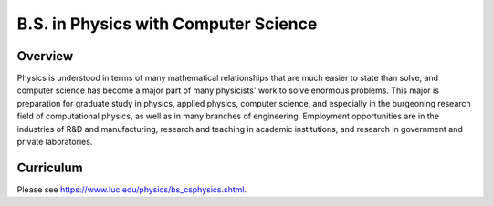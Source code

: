 .. index:: b.s. in physics with computer science
   physics with computer science

B.S. in Physics with Computer Science
=====================================

Overview
---------

Physics is understood in terms of many mathematical relationships that are much easier to state than solve, and computer science has become a major part of many physicists' work to solve enormous problems. This major is preparation for graduate study in physics, applied physics, computer science, and especially in the burgeoning research field of computational physics, as well as in many branches of engineering. Employment opportunities are in the industries of R&D and manufacturing, research and teaching in academic institutions, and research in government and private laboratories.

Curriculum
-----------

Please see `https://www.luc.edu/physics/bs_csphysics.shtml <https://www.luc.edu/physics/bs_csphysics.shtml>`_.
